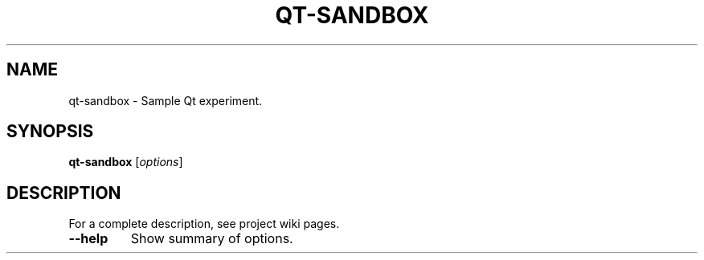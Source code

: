 .TH QT-SANDBOX 1
.SH NAME
qt-sandbox \- Sample Qt experiment.
.SH SYNOPSIS
.B qt-sandbox
.RI [ options ] 
.SH DESCRIPTION
For a complete description, see project wiki pages.
.TP
.B \-\-help
Show summary of options.

